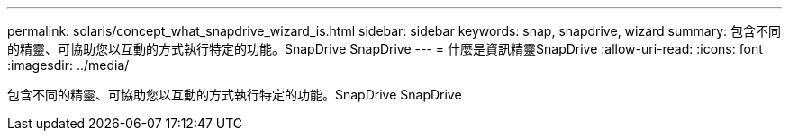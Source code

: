 ---
permalink: solaris/concept_what_snapdrive_wizard_is.html 
sidebar: sidebar 
keywords: snap, snapdrive, wizard 
summary: 包含不同的精靈、可協助您以互動的方式執行特定的功能。SnapDrive SnapDrive 
---
= 什麼是資訊精靈SnapDrive
:allow-uri-read: 
:icons: font
:imagesdir: ../media/


[role="lead"]
包含不同的精靈、可協助您以互動的方式執行特定的功能。SnapDrive SnapDrive
